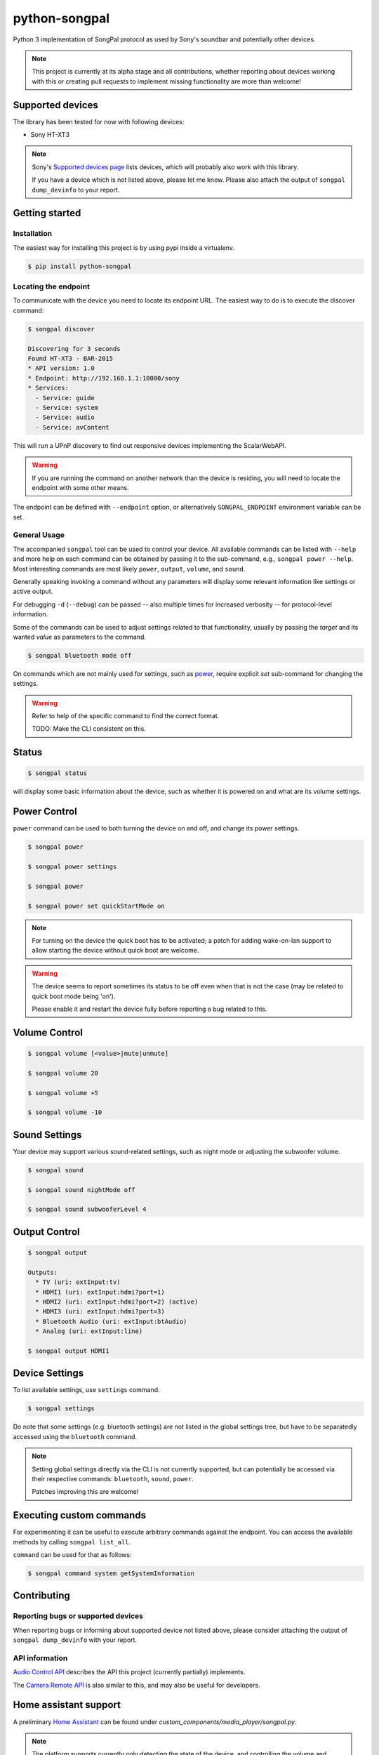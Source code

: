 python-songpal
==============

Python 3 implementation of SongPal protocol as used by Sony's soundbar
and potentially other devices.

.. NOTE::

  This project is currently at its alpha stage and all contributions,
  whether reporting about devices working with this or creating pull
  requests to implement missing functionality are more than welcome!

Supported devices
-----------------

The library has been tested for now with following devices:

* Sony HT-XT3


.. NOTE::
  Sony's `Supported devices page <http://vssupport.sony.net/en_ww/device.html>`_ lists devices,
  which will probably also work with this library.

  If you have a device which is not listed above, please let me know.
  Please also attach the output of ``songpal dump_devinfo`` to your report.


Getting started
---------------

Installation
~~~~~~~~~~~~

The easiest way for installing this project is by using pypi inside a virtualenv.

.. code-block::

    $ pip install python-songpal

Locating the endpoint
~~~~~~~~~~~~~~~~~~~~~
To communicate with the device you need to locate its endpoint URL.
The easiest way to do is to execute the discover command:

.. code-block::

    $ songpal discover

    Discovering for 3 seconds
    Found HT-XT3 - BAR-2015
    * API version: 1.0
    * Endpoint: http://192.168.1.1:10000/sony
    * Services:
      - Service: guide
      - Service: system
      - Service: audio
      - Service: avContent


This will run a UPnP discovery to find out responsive devices
implementing the ScalarWebAPI.

.. WARNING::
  If you are running the command on another network than the device
  is residing, you will need to locate the endpoint with some other means.

The endpoint can be defined with ``--endpoint`` option, or alternatively
``SONGPAL_ENDPOINT`` environment variable can be set.

General Usage
~~~~~~~~~~~~~

The accompanied ``songpal`` tool can be used to control your device.
All available commands can be listed with ``--help`` and more help on each
command can be obtained by passing it to the sub-command, e.g., ``songpal power --help``.
Most interesting commands are most likely ``power``, ``output``, ``volume``, and ``sound``.

Generally speaking invoking a command without any parameters will display
some relevant information like settings or active output.

For debugging ``-d`` (``--debug``) can be passed
-- also multiple times for increased verbosity -- for
protocol-level information.

Some of the commands can be used to adjust settings related to that functionality,
usually by passing the `target` and its wanted `value` as parameters to the command.

.. code-block::

    $ songpal bluetooth mode off

On commands which are not mainly used for settings, such as power_, require
explicit `set` sub-command for changing the settings.

.. WARNING::

   Refer to help of the specific command to find the correct format.

   TODO: Make the CLI consistent on this.

Status
------

.. code-block::

    $ songpal status


will display some basic information about the device,
such as whether it is powered on and what are its volume settings.

.. _power:

Power Control
-------------

``power`` command can be used to both turning the device on and off,
and change its power settings.

.. code-block:: bash

    $ songpal power

    $ songpal power settings

    $ songpal power

    $ songpal power set quickStartMode on

.. NOTE::
   For turning on the device the quick boot has to be activated;
   a patch for adding wake-on-lan support to allow starting the device
   without quick boot are welcome.

.. WARNING::
   The device seems to report sometimes its status to be off even
   when that is not the case (may be related to quick boot mode being 'on').

   Please enable it and restart the device fully before reporting a bug
   related to this.

Volume Control
--------------

.. code-block::

    $ songpal volume [<value>|mute|unmute]

    $ songpal volume 20

    $ songpal volume +5

    $ songpal volume -10

Sound Settings
--------------

Your device may support various sound-related settings,
such as night mode or adjusting the subwoofer volume.

.. code-block::

    $ songpal sound

    $ songpal sound nightMode off

    $ songpal sound subwooferLevel 4

Output Control
--------------

.. code-block::

    $ songpal output

    Outputs:
      * TV (uri: extInput:tv)
      * HDMI1 (uri: extInput:hdmi?port=1)
      * HDMI2 (uri: extInput:hdmi?port=2) (active)
      * HDMI3 (uri: extInput:hdmi?port=3)
      * Bluetooth Audio (uri: extInput:btAudio)
      * Analog (uri: extInput:line)

    $ songpal output HDMI1


Device Settings
---------------

To list available settings, use ``settings`` command.

.. code-block:: bash

    $ songpal settings


Do note that some settings (e.g. bluetooth settings) are not listed in the
global settings tree, but have to be separatedly accessed using the ``bluetooth`` command.

.. NOTE::

    Setting global settings directly via the CLI is not currently supported,
    but can potentially be accessed via their respective commands:
    ``bluetooth``, ``sound``, ``power``.

    Patches improving this are welcome!


Executing custom commands
-------------------------

For experimenting it can be useful to execute arbitrary commands against the endpoint.
You can access the available methods by calling ``songpal list_all``.

``command`` can be used for that as follows:

.. code-block::

    $ songpal command system getSystemInformation

Contributing
------------

Reporting bugs or supported devices
~~~~~~~~~~~~~~~~~~~~~~~~~~~~~~~~~~~

When reporting bugs or informing about supported device not listed above,
please consider attaching the output of ``songpal dump_devinfo`` with your report.


API information
~~~~~~~~~~~~~~~

`Audio Control API <https://developer.sony.com/develop/audio-control-api/>`_ describes
the API this project (currently partially) implements.

The `Camera Remote API <https://developer.sony.com/develop/cameras/get-started/>`_
is also similar to this, and may also be useful for developers.


Home assistant support
----------------------

A preliminary `Home Assistant <https://home-assistant.io/>`__ can be found
under `custom_components/media_player/songpal.py`.

.. NOTE::
   The platform supports currently only detecting the state of the device,
   and controlling the volume and output.

   Patches to add support for other functionalities,
   such as adjusting settings (e.g. for night-mode automation?),
   are welcome!

To install it copy (or link) the file into your custom components directory
(``~/.homeassistant/custom_components/media_player/``),
and add the following configuration to your media player configuration file.

.. code-block::

    media_player:
      - platform: songpal
        name: my soundbar
        endpoint: http://192.168.1.1:10000/sony

Enabling debug for ``songpal`` in ``~/.homeassistant/configuration.yaml``
can provide useful information when trying to debug the platform:

.. code-block::

    logger:
      logs:
        songpal: debug
